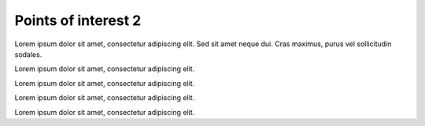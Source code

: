 Points of interest 2
====================

Lorem ipsum dolor sit amet, consectetur adipiscing elit. Sed sit amet neque dui. Cras maximus, purus vel sollicitudin sodales.

.. point-of-interest:: Not in slides
  :id: poi7
  :previous: poi6
  :next: poi10
  :not_in_slides:

  This POI does not appear in the slides compiled with Presentation maker.

Lorem ipsum dolor sit amet, consectetur adipiscing elit.

.. point-of-interest:: Not in book
  :id: poi8
  :not_in_book:

  This POI does not appear in the A+ chapter.

Lorem ipsum dolor sit amet, consectetur adipiscing elit.

.. point-of-interest:: No POI box
  :id: poi9
  :no_poi_box:

  This POI does not have the normal borders and distinct colours.

Lorem ipsum dolor sit amet, consectetur adipiscing elit.

.. define Latex math macros

.. only:: builder_html

  .. raw:: html

    <div style="display:none;">

  .. math::

    \newcommand{\vT}{{\scriptstyle\mathsf{T}}}
    \newcommand{\vF}{{\scriptstyle\mathsf{F}}}
    \newcommand{\limpl}{\rightarrow}
    \newcommand{\lequiv}{\leftrightarrow}
    \newcommand{\xor}{\oplus}

  .. raw:: html

    </div>

.. point-of-interest:: Complex mathematics
  :id: poi10
  :previous: poi7

  This POI contains complex mathematics: truth tables for propositional connectives.

  :math:`\begin{array}{|c|c|} \hline     \alpha & (\neg \alpha) \\ \hline \hline     \vF & \vT \\ \hline     \vT & \vF \\ \hline    \end{array}`
  :math:`~~`
  :math:`\begin{array}{|c|c|c|} \hline    \alpha & \beta & (\alpha\land\beta) \\ \hline \hline    \vF & \vF & \vF \\ \hline    \vF & \vT & \vF \\ \hline    \vT & \vF & \vF \\ \hline    \vT & \vT & \vT \\ \hline    \end{array}`
  :math:`~~`
  :math:`\begin{array}{|c|c|c|} \hline    \alpha & \beta & (\alpha\lor\beta) \\ \hline \hline    \vF & \vF & \vF \\ \hline    \vF & \vT & \vT \\ \hline    \vT & \vF & \vT \\ \hline    \vT & \vT & \vT \\ \hline    \end{array}`
  :math:`~~`
  :math:`\begin{array}{|c|c|c|} \hline    \alpha & \beta & (\alpha\limpl\beta) \\ \hline \hline    \vF & \vF & \vT \\ \hline    \vF & \vT & \vT \\ \hline    \vT & \vF & \vF \\ \hline    \vT & \vT & \vT \\ \hline    \end{array}`
  :math:`~~`
  :math:`\begin{array}{|c|c|c|} \hline    \alpha & \beta & (\alpha\lequiv\beta) \\ \hline \hline    \vF & \vF & \vT \\ \hline    \vF & \vT & \vF \\ \hline    \vT & \vF & \vF \\ \hline    \vT & \vT & \vT \\ \hline    \end{array}`
  :math:`~~`
  :math:`\begin{array}{|c|c|c|} \hline    \alpha & \beta & (\alpha\xor\beta) \\ \hline \hline    \vF & \vF & \vF \\ \hline    \vF & \vT & \vT \\ \hline    \vT & \vF & \vT \\ \hline    \vT & \vT & \vF \\ \hline    \end{array}`

Lorem ipsum dolor sit amet, consectetur adipiscing elit.
